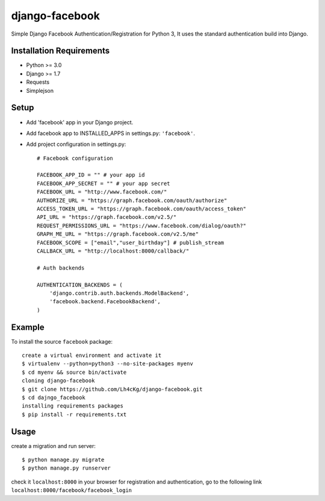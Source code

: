==================
 django-facebook
==================
Simple Django Facebook Authentication/Registration for Python 3, It uses the standard authentication build into Django.

Installation Requirements
--------------------------
* Python >= 3.0
* Django >= 1.7
* Requests 
* Simplejson

Setup
-----------------------------
* Add 'facebook' app in your Django project.
* Add facebook app to INSTALLED_APPS in settings.py: ``'facebook'``.
* Add project configuration in settings.py::

	# Facebook configuration
	
	FACEBOOK_APP_ID = "" # your app id
	FACEBOOK_APP_SECRET = "" # your app secret
	FACEBOOK_URL = "http://www.facebook.com/"	
	AUTHORIZE_URL = "https://graph.facebook.com/oauth/authorize"	
	ACCESS_TOKEN_URL = "https://graph.facebook.com/oauth/access_token"	
	API_URL = "https://graph.facebook.com/v2.5/"	
	REQUEST_PERMISSIONS_URL = "https://www.facebook.com/dialog/oauth?"	
	GRAPH_ME_URL = "https://graph.facebook.com/v2.5/me"	
	FACEBOOK_SCOPE = ["email","user_birthday"] # publish_stream	
	CALLBACK_URL = "http://localhost:8000/callback/"

	# Auth backends

	AUTHENTICATION_BACKENDS = (
	    'django.contrib.auth.backends.ModelBackend',
	    'facebook.backend.FacebookBackend',
	)
		
	

Example
---------------------------------
To install the source ``facebook`` package::
	
	create a virtual environment and activate it	
	$ virtualenv --python=python3 --no-site-packages myenv
	$ cd myenv && source bin/activate 
	cloning django-facebook
	$ git clone https://github.com/Lh4cKg/django-facebook.git
	$ cd dajngo_facebook
	installing requirements packages
	$ pip install -r requirements.txt

Usage
---------------------------------
create a migration and run server::

	$ python manage.py migrate
	$ python manage.py runserver

check it ``localhost:8000`` in your browser
for registration and authentication, go to the following link ``localhost:8000/facebook/facebook_login``



